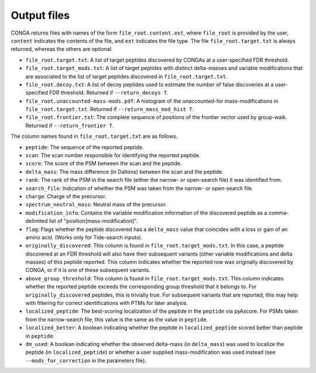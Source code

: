 """"""""""""
Output files
""""""""""""

CONGA returns files with names of the form ``file_root.content.ext``, where ``file_root`` is provided by the user, ``content`` indicates the contents of the file, and ``ext`` indicates the file type.
The file ``file_root.target.txt`` is always returned, whereas the others are optional.

* ``file_root.target.txt``: A list of target peptides discovered by CONGAs at a user-specified FDR threshold.
* ``file_root.target_mods.txt``: A list of target peptides with distinct delta-masses and variable modifications that are associated to the list of target peptides discovered in ``file_root.target.txt``.
* ``file_root.decoy.txt``: A list of decoy peptides used to estimate the number of false discoveries at a user-specified FDR threshold. Returned if ``--return_decoys T``.
* ``file_root.unaccounted-mass-mods.pdf``: A histogram of the unaccounted-for mass-modifications in ``file_root.target.txt``. Returned if ``--return_mass_mod_hist T``.
* ``file_root.frontier.txt``: The complete sequence of positions of the frontier vector used by group-walk. Returned if ``--return_frontier T``.

The column names found in ``file_root.target.txt`` are as follows.

* ``peptide``: The sequence of the reported peptide.
* ``scan``: The scan number responsible for identifying the reported peptide.
* ``score``: The score of the PSM between the scan and the peptide.
* ``delta_mass``: The mass difference (in Daltons) between the scan and the peptide.
* ``rank``: The rank of the PSM in the search file (either the narrow- or open-search file) it was identified from.
* ``search_file``: Indication of whether the PSM was taken from the narrow- or open-search file.
* ``charge``: Charge of the precursor.
* ``spectrum_neutral_mass``: Neutral mass of the precursor.
* ``modification_info``: Contains the variable modification information of the discovered peptide as a comma-delimited list of "position[mass-modification]".
* ``flag``: Flags whether the peptide discovered has a ``delta_mass`` value that coincides with a loss or gain of an amino acid. (Works only for Tide-search inputs).
* ``originally_discovered``: This column is found in ``file_root.target_mods.txt``. In this case, a peptide discovered at an FDR threshold will also have their subsequent variants (other variable modifications and delta masses) of this peptide reported. This column indicates whether the reported row was originally discovered by CONGA, or if it is one of these subsequent variants.
* ``above_group_threshold``: This column is found in ``file_root.target_mods.txt``. This column indicates whether the reported peptide exceeds the corresponding group threshold that it belongs to. For ``originally_discovered`` peptides, this is trivially true. For subsequent variants that are reported, this may help with filtering for correct identifications with PTMs for later analysis.
* ``localized_peptide``: The best-scoring localization of the peptide in the ``peptide`` via pyAscore. For PSMs taken from the narrow-search file, this value is the same as the value in ``peptide``.
* ``localized_better``: A boolean indicating whether the peptide in ``localized_peptide`` scored better than peptide in ``peptide``.
*  ``dm_used``: A boolean indicating whether the observed delta-mass (in ``delta_mass``) was used to localize the peptide (in ``localized_peptide``) or whether a user supplied mass-modification was used instead (see ``--mods_for_correction`` in the parameters file).